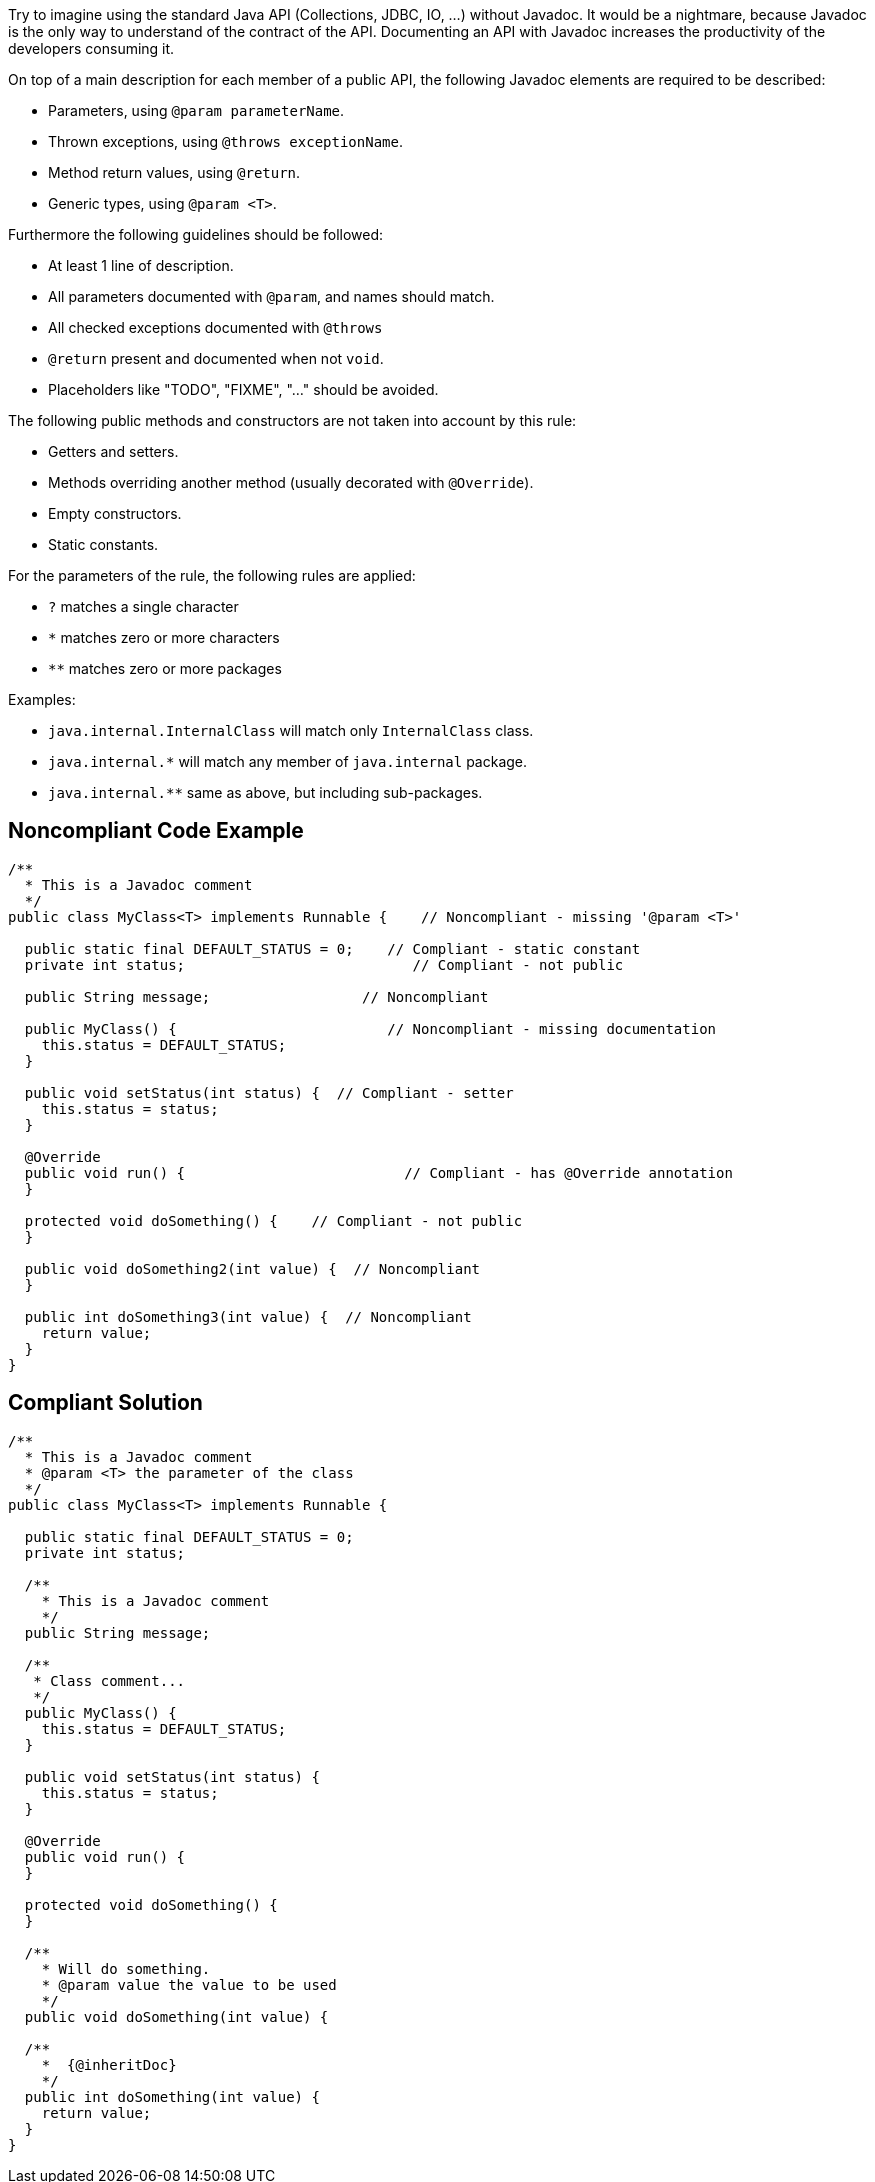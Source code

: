 Try to imagine using the standard Java API (Collections, JDBC, IO, ...) without Javadoc. It would be a nightmare, because Javadoc is the only way to understand of the contract of the API. Documenting an API with Javadoc increases the productivity of the developers consuming it.

On top of a main description for each member of a public API, the following Javadoc elements are required to be described:

* Parameters, using ``@param parameterName``.
* Thrown exceptions, using ``@throws exceptionName``.
* Method return values, using ``@return``.
* Generic types, using ``@param &lt;T&gt;``.

Furthermore the following guidelines should be followed:

* At least 1 line of description.
* All parameters documented with ``@param``, and names should match.
* All checked exceptions documented with ``@throws``
* ``@return`` present and documented when not ``void``.
* Placeholders like "TODO", "FIXME", "..." should be avoided.

The following public methods and constructors are not taken into account by this rule:

* Getters and setters.
* Methods overriding another method (usually decorated with ``@Override``).
* Empty constructors.
* Static constants.

For the parameters of the rule, the following rules are applied:

* ``?`` matches a single character
* ``*`` matches zero or more characters
* ``**`` matches zero or more packages

Examples:

* ``java.internal.InternalClass`` will match only ``InternalClass`` class.
* ``java.internal.*`` will match any member of ``java.internal`` package.
* ``java.internal.**`` same as above, but including sub-packages.

== Noncompliant Code Example

----
/**
  * This is a Javadoc comment
  */
public class MyClass<T> implements Runnable {    // Noncompliant - missing '@param <T>'

  public static final DEFAULT_STATUS = 0;    // Compliant - static constant
  private int status;                           // Compliant - not public

  public String message;                  // Noncompliant

  public MyClass() {                         // Noncompliant - missing documentation
    this.status = DEFAULT_STATUS;
  }

  public void setStatus(int status) {  // Compliant - setter
    this.status = status;
  }

  @Override
  public void run() {                          // Compliant - has @Override annotation
  }

  protected void doSomething() {    // Compliant - not public
  }

  public void doSomething2(int value) {  // Noncompliant
  }

  public int doSomething3(int value) {  // Noncompliant
    return value;
  }
}
----

== Compliant Solution

----
/**
  * This is a Javadoc comment
  * @param <T> the parameter of the class
  */
public class MyClass<T> implements Runnable {

  public static final DEFAULT_STATUS = 0;
  private int status;

  /**
    * This is a Javadoc comment
    */
  public String message;

  /**
   * Class comment...
   */
  public MyClass() {
    this.status = DEFAULT_STATUS;
  }

  public void setStatus(int status) {
    this.status = status;
  }

  @Override
  public void run() {
  }

  protected void doSomething() {
  }

  /**
    * Will do something.
    * @param value the value to be used
    */
  public void doSomething(int value) {

  /**
    *  {@inheritDoc}
    */
  public int doSomething(int value) {
    return value;
  }
}
----
